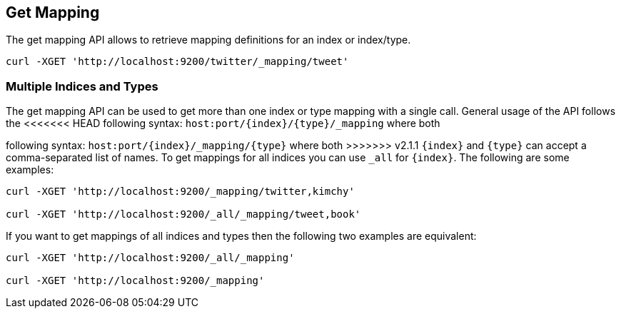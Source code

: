 [[indices-get-mapping]]
== Get Mapping

The get mapping API allows to retrieve mapping definitions for an index or
index/type.

[source,js]
--------------------------------------------------
curl -XGET 'http://localhost:9200/twitter/_mapping/tweet'
--------------------------------------------------

[float]
=== Multiple Indices and Types

The get mapping API can be used to get more than one index or type
mapping with a single call. General usage of the API follows the
<<<<<<< HEAD
following syntax: `host:port/{index}/{type}/_mapping` where both
=======
following syntax: `host:port/{index}/_mapping/{type}` where both
>>>>>>> v2.1.1
`{index}` and `{type}` can accept a comma-separated list of names. To
get mappings for all indices you can use `_all` for `{index}`. The
following are some examples:

[source,js]
--------------------------------------------------
curl -XGET 'http://localhost:9200/_mapping/twitter,kimchy'

curl -XGET 'http://localhost:9200/_all/_mapping/tweet,book'
--------------------------------------------------

If you want to get mappings of all indices and types then the following
two examples are equivalent:

[source,js]
--------------------------------------------------
curl -XGET 'http://localhost:9200/_all/_mapping'

curl -XGET 'http://localhost:9200/_mapping'
--------------------------------------------------

